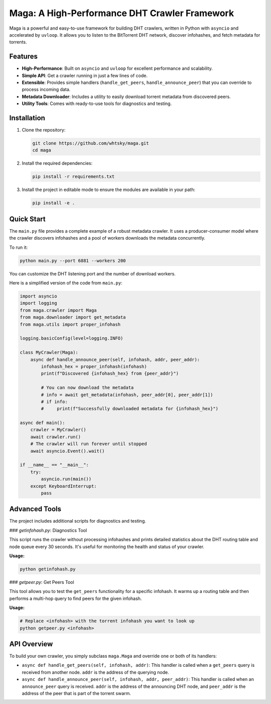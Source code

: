 Maga: A High-Performance DHT Crawler Framework
==============================================

Maga is a powerful and easy-to-use framework for building DHT crawlers, written in Python with ``asyncio`` and accelerated by ``uvloop``. It allows you to listen to the BitTorrent DHT network, discover infohashes, and fetch metadata for torrents.

Features
--------

*   **High-Performance**: Built on ``asyncio`` and ``uvloop`` for excellent performance and scalability.
*   **Simple API**: Get a crawler running in just a few lines of code.
*   **Extensible**: Provides simple handlers (``handle_get_peers``, ``handle_announce_peer``) that you can override to process incoming data.
*   **Metadata Downloader**: Includes a utility to easily download torrent metadata from discovered peers.
*   **Utility Tools**: Comes with ready-to-use tools for diagnostics and testing.

Installation
------------

1.  Clone the repository:

    .. code-block:: bash

        git clone https://github.com/whtsky/maga.git
        cd maga

2.  Install the required dependencies:

    .. code-block:: bash

        pip install -r requirements.txt

3.  Install the project in editable mode to ensure the modules are available in your path:

    .. code-block:: bash

        pip install -e .

Quick Start
-----------

The ``main.py`` file provides a complete example of a robust metadata crawler. It uses a producer-consumer model where the crawler discovers infohashes and a pool of workers downloads the metadata concurrently.

To run it:

.. code-block:: bash

    python main.py --port 6881 --workers 200

You can customize the DHT listening port and the number of download workers.

Here is a simplified version of the code from ``main.py``:

.. code-block:: python

    import asyncio
    import logging
    from maga.crawler import Maga
    from maga.downloader import get_metadata
    from maga.utils import proper_infohash

    logging.basicConfig(level=logging.INFO)

    class MyCrawler(Maga):
        async def handle_announce_peer(self, infohash, addr, peer_addr):
            infohash_hex = proper_infohash(infohash)
            print(f"Discovered {infohash_hex} from {peer_addr}")

            # You can now download the metadata
            # info = await get_metadata(infohash, peer_addr[0], peer_addr[1])
            # if info:
            #     print(f"Successfully downloaded metadata for {infohash_hex}")

    async def main():
        crawler = MyCrawler()
        await crawler.run()
        # The crawler will run forever until stopped
        await asyncio.Event().wait()

    if __name__ == "__main__":
        try:
            asyncio.run(main())
        except KeyboardInterrupt:
            pass


Advanced Tools
--------------

The project includes additional scripts for diagnostics and testing.

### `getinfohash.py`: Diagnostics Tool

This script runs the crawler without processing infohashes and prints detailed statistics about the DHT routing table and node queue every 30 seconds. It's useful for monitoring the health and status of your crawler.

**Usage:**

.. code-block:: bash

    python getinfohash.py

### `getpeer.py`: Get Peers Tool

This tool allows you to test the ``get_peers`` functionality for a specific infohash. It warms up a routing table and then performs a multi-hop query to find peers for the given infohash.

**Usage:**

.. code-block:: bash

    # Replace <infohash> with the torrent infohash you want to look up
    python getpeer.py <infohash>

API Overview
------------

To build your own crawler, you simply subclass ``maga.Maga`` and override one or both of its handlers:

*   ``async def handle_get_peers(self, infohash, addr)``: This handler is called when a ``get_peers`` query is received from another node. ``addr`` is the address of the querying node.
*   ``async def handle_announce_peer(self, infohash, addr, peer_addr)``: This handler is called when an ``announce_peer`` query is received. ``addr`` is the address of the announcing DHT node, and ``peer_addr`` is the address of the peer that is part of the torrent swarm.
